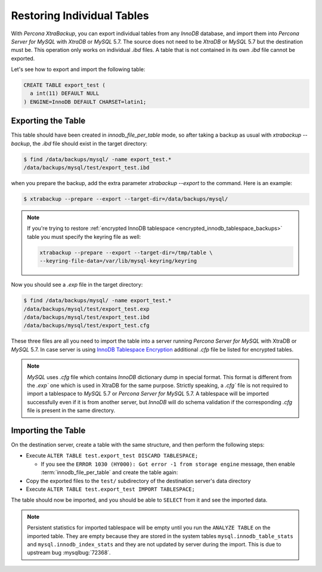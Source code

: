 .. _export_import_tables:

=============================
 Restoring Individual Tables
=============================

With *Percona XtraBackup*, you can export individual tables from any *InnoDB* database, and 
import them into *Percona Server for MySQL* with *XtraDB* or *MySQL* 5.7. The source does not 
need to be *XtraDB* or *MySQL* 5.7 but the destination must be. This operation only works on 
individual `.ibd` files. A table that is not contained in its own `.ibd` file cannot be exported.


Let's see how to export and import the following table:

.. code-block:: mysql

  CREATE TABLE export_test (
    a int(11) DEFAULT NULL
  ) ENGINE=InnoDB DEFAULT CHARSET=latin1;

Exporting the Table
===================

This table should have been created in `innodb_file_per_table` mode, so
after taking a backup as usual with `xtrabackup --backup`, the
`.ibd` file should exist in the target directory:

.. code-block:: bash

  $ find /data/backups/mysql/ -name export_test.*
  /data/backups/mysql/test/export_test.ibd

when you prepare the backup, add the extra parameter
`xtrabackup --export` to the command. Here is an example:

.. code-block:: bash

  $ xtrabackup --prepare --export --target-dir=/data/backups/mysql/

.. note::

  If you're trying to restore :ref:`encrypted InnoDB tablespace
  <encrypted_innodb_tablespace_backups>` table you must specify the
  keyring file as well:

  .. code-block:: bash

    xtrabackup --prepare --export --target-dir=/tmp/table \
    --keyring-file-data=/var/lib/mysql-keyring/keyring

Now you should see a `.exp` file in the target directory:

.. code-block:: bash

  $ find /data/backups/mysql/ -name export_test.*
  /data/backups/mysql/test/export_test.exp
  /data/backups/mysql/test/export_test.ibd
  /data/backups/mysql/test/export_test.cfg


These three files are all you need to import the table into a server running
*Percona Server for MySQL* with XtraDB or *MySQL* 5.7. In case server is using `InnoDB
Tablespace Encryption
<http://dev.mysql.com/doc/refman/5.7/en/innodb-tablespace-encryption.html>`_
additional `.cfp` file be listed for encrypted tables.

.. note::

  *MySQL* uses `.cfg` file which contains *InnoDB* dictionary dump in
  special format. This format is different from the `.exp`` one which is
  used in XtraDB for the same purpose. Strictly speaking, a `.cfg``
  file is not required to import a tablespace to *MySQL* 5.7 or *Percona Server for MySQL* 5.7. A tablespace will be imported successfully even if it is from
  another server, but *InnoDB* will do schema validation if the corresponding
  `.cfg` file is present in the same directory.

Importing the Table
===================


On the destination server, create a table with the same structure, and then perform the following steps:

* Execute ``ALTER TABLE test.export_test DISCARD TABLESPACE;``

  * If you see the ``ERROR 1030
    (HY000): Got error -1 from storage engine`` message, then enable
    :term:`innodb_file_per_table` and create the table again: 

* Copy the exported files to the ``test/`` subdirectory of the destination
  server's data directory

* Execute ``ALTER TABLE test.export_test IMPORT TABLESPACE;``

The table should now be imported, and you should be able to ``SELECT`` from it
and see the imported data.

.. note::

  Persistent statistics for imported tablespace will be empty until you run the
  ``ANALYZE TABLE`` on the imported table. They are empty because they are
  stored in the system tables ``mysql.innodb_table_stats`` and
  ``mysql.innodb_index_stats`` and they are not updated by server during the
  import. This is due to upstream bug :mysqlbug:`72368`.
